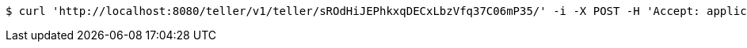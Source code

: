 [source,bash]
----
$ curl 'http://localhost:8080/teller/v1/teller/sROdHiJEPhkxqDECxLbzVfq37C06mP35/' -i -X POST -H 'Accept: application/json' -H 'Content-Type: application/json' -d 'sROdHiJEPhkxqDECxLbzVfq37C06mP35 Closed'
----